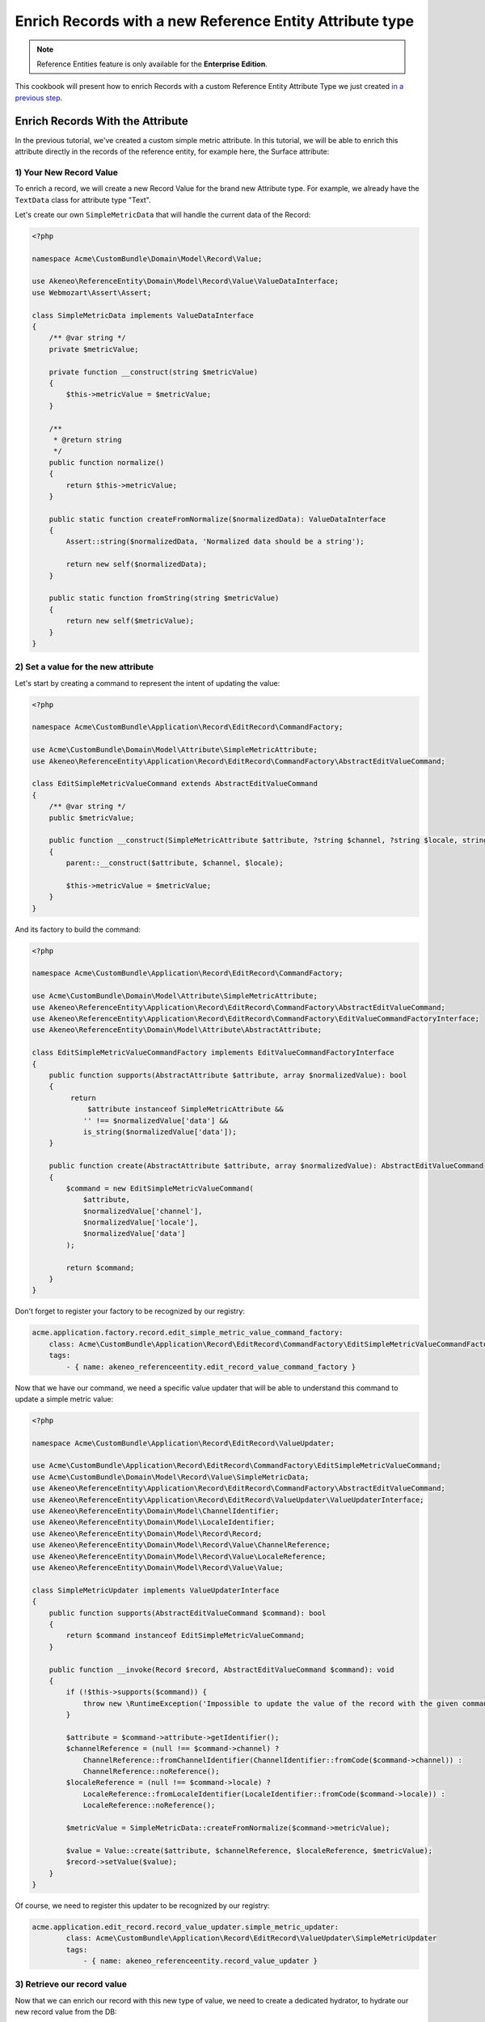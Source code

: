 Enrich Records with a new Reference Entity Attribute type
=========================================================

.. note::

   Reference Entities feature is only available for the **Enterprise Edition**.

This cookbook will present how to enrich Records with a custom Reference Entity Attribute Type we just created `in a previous step`_.

.. _in a previous step: ./create_new_attribute_type.html

Enrich Records With the Attribute
---------------------------------

In the previous tutorial, we've created a custom simple metric attribute.
In this tutorial, we will be able to enrich this attribute directly in the records of the reference entity, for example here, the Surface attribute:

.. image:: ../_images/reference_entities/enrich_record_simple_metric_attribute.png
  :alt: Enrich a Simple Metric value on a record

1) Your New Record Value
^^^^^^^^^^^^^^^^^^^^^^^^

To enrich a record, we will create a new Record Value for the brand new Attribute type.
For example, we already have the ``TextData`` class for attribute type "Text".

Let's create our own ``SimpleMetricData`` that will handle the current data of the Record:

.. code-block:: php

    <?php

    namespace Acme\CustomBundle\Domain\Model\Record\Value;

    use Akeneo\ReferenceEntity\Domain\Model\Record\Value\ValueDataInterface;
    use Webmozart\Assert\Assert;

    class SimpleMetricData implements ValueDataInterface
    {
        /** @var string */
        private $metricValue;

        private function __construct(string $metricValue)
        {
            $this->metricValue = $metricValue;
        }

        /**
         * @return string
         */
        public function normalize()
        {
            return $this->metricValue;
        }

        public static function createFromNormalize($normalizedData): ValueDataInterface
        {
            Assert::string($normalizedData, 'Normalized data should be a string');

            return new self($normalizedData);
        }

        public static function fromString(string $metricValue)
        {
            return new self($metricValue);
        }
    }


2) Set a value for the new attribute
^^^^^^^^^^^^^^^^^^^^^^^^^^^^^^^^^^^^

Let's start by creating a command to represent the intent of updating the value:

.. code-block:: php

    <?php

    namespace Acme\CustomBundle\Application\Record\EditRecord\CommandFactory;

    use Acme\CustomBundle\Domain\Model\Attribute\SimpleMetricAttribute;
    use Akeneo\ReferenceEntity\Application\Record\EditRecord\CommandFactory\AbstractEditValueCommand;

    class EditSimpleMetricValueCommand extends AbstractEditValueCommand
    {
        /** @var string */
        public $metricValue;

        public function __construct(SimpleMetricAttribute $attribute, ?string $channel, ?string $locale, string $metricValue)
        {
            parent::__construct($attribute, $channel, $locale);

            $this->metricValue = $metricValue;
        }
    }


And its factory to build the command:

.. code-block:: php

    <?php

    namespace Acme\CustomBundle\Application\Record\EditRecord\CommandFactory;

    use Acme\CustomBundle\Domain\Model\Attribute\SimpleMetricAttribute;
    use Akeneo\ReferenceEntity\Application\Record\EditRecord\CommandFactory\AbstractEditValueCommand;
    use Akeneo\ReferenceEntity\Application\Record\EditRecord\CommandFactory\EditValueCommandFactoryInterface;
    use Akeneo\ReferenceEntity\Domain\Model\Attribute\AbstractAttribute;

    class EditSimpleMetricValueCommandFactory implements EditValueCommandFactoryInterface
    {
        public function supports(AbstractAttribute $attribute, array $normalizedValue): bool
        {
             return
                 $attribute instanceof SimpleMetricAttribute &&
                '' !== $normalizedValue['data'] &&
                is_string($normalizedValue['data']);
        }

        public function create(AbstractAttribute $attribute, array $normalizedValue): AbstractEditValueCommand
        {
            $command = new EditSimpleMetricValueCommand(
                $attribute,
                $normalizedValue['channel'],
                $normalizedValue['locale'],
                $normalizedValue['data']
            );

            return $command;
        }
    }

Don't forget to register your factory to be recognized by our registry:

.. code-block:: yaml

    acme.application.factory.record.edit_simple_metric_value_command_factory:
        class: Acme\CustomBundle\Application\Record\EditRecord\CommandFactory\EditSimpleMetricValueCommandFactory
        tags:
            - { name: akeneo_referenceentity.edit_record_value_command_factory }

Now that we have our command, we need a specific value updater that will be able to understand this command to update a simple metric value:

.. code-block:: php

    <?php

    namespace Acme\CustomBundle\Application\Record\EditRecord\ValueUpdater;

    use Acme\CustomBundle\Application\Record\EditRecord\CommandFactory\EditSimpleMetricValueCommand;
    use Acme\CustomBundle\Domain\Model\Record\Value\SimpleMetricData;
    use Akeneo\ReferenceEntity\Application\Record\EditRecord\CommandFactory\AbstractEditValueCommand;
    use Akeneo\ReferenceEntity\Application\Record\EditRecord\ValueUpdater\ValueUpdaterInterface;
    use Akeneo\ReferenceEntity\Domain\Model\ChannelIdentifier;
    use Akeneo\ReferenceEntity\Domain\Model\LocaleIdentifier;
    use Akeneo\ReferenceEntity\Domain\Model\Record\Record;
    use Akeneo\ReferenceEntity\Domain\Model\Record\Value\ChannelReference;
    use Akeneo\ReferenceEntity\Domain\Model\Record\Value\LocaleReference;
    use Akeneo\ReferenceEntity\Domain\Model\Record\Value\Value;

    class SimpleMetricUpdater implements ValueUpdaterInterface
    {
        public function supports(AbstractEditValueCommand $command): bool
        {
            return $command instanceof EditSimpleMetricValueCommand;
        }

        public function __invoke(Record $record, AbstractEditValueCommand $command): void
        {
            if (!$this->supports($command)) {
                throw new \RuntimeException('Impossible to update the value of the record with the given command.');
            }

            $attribute = $command->attribute->getIdentifier();
            $channelReference = (null !== $command->channel) ?
                ChannelReference::fromChannelIdentifier(ChannelIdentifier::fromCode($command->channel)) :
                ChannelReference::noReference();
            $localeReference = (null !== $command->locale) ?
                LocaleReference::fromLocaleIdentifier(LocaleIdentifier::fromCode($command->locale)) :
                LocaleReference::noReference();

            $metricValue = SimpleMetricData::createFromNormalize($command->metricValue);

            $value = Value::create($attribute, $channelReference, $localeReference, $metricValue);
            $record->setValue($value);
        }
    }

Of course, we need to register this updater to be recognized by our registry:

.. code-block:: yaml

    acme.application.edit_record.record_value_updater.simple_metric_updater:
            class: Acme\CustomBundle\Application\Record\EditRecord\ValueUpdater\SimpleMetricUpdater
            tags:
                - { name: akeneo_referenceentity.record_value_updater }


3) Retrieve our record value
^^^^^^^^^^^^^^^^^^^^^^^^^^^^

Now that we can enrich our record with this new type of value, we need to create a dedicated hydrator, to hydrate our new record value from the DB:

.. code-block:: php

    <?php

    namespace Acme\CustomBundle\Infrastructure\Persistence\Sql\Record\Hydrator;

    use Acme\CustomBundle\Domain\Model\Attribute\SimpleMetricAttribute;
    use Acme\CustomBundle\Domain\Model\Record\Value\SimpleMetricData;
    use Akeneo\ReferenceEntity\Domain\Model\Attribute\AbstractAttribute;
    use Akeneo\ReferenceEntity\Domain\Model\Record\Value\ValueDataInterface;
    use Akeneo\ReferenceEntity\Infrastructure\Persistence\Sql\Record\Hydrator\DataHydratorInterface;

    class SimpleMetricDataHydrator implements DataHydratorInterface
    {
        public function supports(AbstractAttribute $attribute): bool
        {
            return $attribute instanceof SimpleMetricAttribute;
        }

        public function hydrate($normalizedData): ValueDataInterface
        {
            return SimpleMetricData::createFromNormalize($normalizedData);
        }
    }

And register it for the registry:

.. code-block:: yaml

    acme.infrastructure.persistence.record.hydrator.simple_metric_data:
        class: Acme\CustomBundle\Infrastructure\Persistence\Sql\Record\Hydrator\SimpleMetricDataHydrator
        tags:
            - { name: akeneo_referenceentity.data_hydrator }

Frontend Part of The New Record Value
-------------------------------------

To be able to enrich your records with this new attribute, we need to add some code in the frontend part.

To do so, you can put all needed code in one single file but you can (and are encouraged) to split it into multiple
files if needed.

To keep this example simple, we will create everything in this file :

``src/Acme/CustomBundle/Resources/public/reference-entity/record/simple-metric.tsx``

.. note::

    If you create a new Record Value, Akeneo will need three things to manage it in the frontend:

    - A **model**: a representation of your Record Value, it's properties and overall behaviour
    - A **view**: as a React component to be able to render a user interface in the Record Form and dispatch events to the application
    - A **cell**: as a React component to be able to render a cell in the Record Grid

1) Model
^^^^^^^^

The model of your custom Record Value will contain it's properties and behaviours.
To interface it with the rest of the PIM, your Record Value needs to extend the ValueData and provide a denormalizer.

This is the purpose of this section: provide a denormalizer capable of creating your custom Record Value extending the ValueData.

.. code-block:: javascript

    /**
     * ## Import section
     *
     * This is where sits your dependencies to external modules using the standard import method (see https://developer.mozilla.org/en-US/docs/Web/JavaScript/Reference/Statements/import)
     * The paths are absolute and the root is the web/bundles folder (at the root of your PIM project)
     */
    import ValueData from 'akeneoreferenceentity/domain/model/record/data';

    class InvalidTypeError extends Error {}

    /**
     * Here we are implementing our custom Record Value model.
     */
    export type NormalizedSimpleMetricData = string | null;
    class SimpleMetricData extends ValueData {
      private constructor(private simpleMetricData: string) {
        super();

        if ('string' !== typeof simpleMetricData) {
          throw new InvalidTypeError('SimpleMetricData expects a string as parameter to be created');
        }

        Object.freeze(this);
      }

      public static createFromNormalized(simpleMetricData: NormalizedSimpleMetricData): SimpleMetricData {
        return new SimpleMetricData(null === simpleMetricData ? '' : simpleMetricData);
      }

      public isEmpty(): boolean {
        return false;
      }

      public equals(data: ValueData): boolean {
        return data instanceof SimpleMetricData && this.simpleMetricData === data.simpleMetricData;
      }

      public normalize(): string {
        return this.simpleMetricData;
      }
    }

    /**
     * The only required part of the file: exporting a denormalize method returning a simple metric Record Value.
     */
    export const denormalize = SimpleMetricData.createFromNormalized;

2) View
^^^^^^^

Now that we have our custom Record Value model , it's to create the React component to be able to render a user interface in the Record Form and dispatch events to the application (https://reactjs.org/docs/react-component.html).

.. code-block:: javascript

    import * as React from 'react';
    import Value from 'akeneoreferenceentity/domain/model/record/value';
    import {ConcreteSimpleMetricAttribute} from 'custom/reference-entity/attribute/simple_metric.tsx';
    import Key from 'akeneoreferenceentity/tools/key';

    /**
     * Here we define the React Component as a function with the following props :
     *    - the custom Record Value
     *    - the callback function to update the Record Value
     *    - the callback for the submit
     *    - the right to edit the Record Value
     *
     * It returns the JSX View to display the field of the custom Record Value.
     */
    const View = ({
      value,
      onChange,
      onSubmit,
      canEditData,
    }: {
      value: Value;
      onChange: (value: Value) => void;
      onSubmit: () => void;
      canEditData: boolean;
    }) => {
      if (!(value.data instanceof SimpleMetricData && value.attribute instanceof ConcreteSimpleMetricAttribute)) {
        return null;
      }

      const onValueChange = (text: string) => {
        const newData = denormalize(text);
        if (newData.equals(value.data)) {
          return;
        }

        const newValue = value.setData(newData);

        onChange(newValue);
      };

      return (
        <React.Fragment>
          <input
            id={`pim_reference_entity.record.enrich.${value.attribute.getCode().stringValue()}`}
            autoComplete="off"
            className={`AknTextField AknTextField--narrow AknTextField--light
              ${value.attribute.valuePerLocale ? 'AknTextField--localizable' : ''}
              ${!canEditData ? 'AknTextField--disabled' : ''}`}
            value={value.data.normalize()}
            onChange={(event: React.ChangeEvent<HTMLInputElement>) => {
              onValueChange(event.currentTarget.value);
            }}
            onKeyDown={(event: React.KeyboardEvent<HTMLInputElement>) => {
              if (Key.Enter === event.key) onSubmit();
            }}
            disabled={!canEditData}
            readOnly={!canEditData}
          />
          <span>{value.attribute.unit.normalize()}</span>
        </React.Fragment>
      );
    };

    /**
     * The only required part of the file: exporting the custom Record Value view.
     */
    export const view = View;

3) Cell
^^^^^^^

The last part we need to do, it's to create the React component to be able to render a cell in the Record Grid.

.. code-block:: javascript

    import {NormalizedValue} from 'akeneoreferenceentity/domain/model/record/value';
    import {CellView} from 'akeneoreferenceentity/application/configuration/value';
    import {denormalize as denormalizeAttribute} from "custom/reference-entity/attribute/simple_metric";
    import {NormalizedSimpleMetricAttribute} from "../attribute/simple_metric";
    import {Column} from "akeneoreferenceentity/application/reducer/grid";

    const memo = (React as any).memo;

    /**
     * Here we define the React Component as a function with the following props :
     *    - the custom Record Value
     *
     * It returns the JSX View to display the cell of your custom Record Value in the grid.
     */
    const SimpleMetricCellView: CellView = memo(({column, value}: {column: Column, value: NormalizedValue}) => {
      const simpleMetricData = denormalize(value.data);
      const simpleMetricAttribute = denormalizeAttribute(column.attribute as NormalizedSimpleMetricAttribute);

      return (
        <div className="AknGrid-bodyCellContainer" title={simpleMetricData.normalize()}>
          {simpleMetricData.normalize()}
          <span>{simpleMetricAttribute.unit.normalize()}</span>
        </div>
      );
    });

    /**
     * The only required part of the file: exporting the custom Record Value cell.
     */
    export const cell = SimpleMetricCellView;

4) Register our custom Record Value
^^^^^^^^^^^^^^^^^^^^^^^^^^^^^^^^^^^

To be able to have everything working, we need to register our custom Record Value in the ``src/Acme/CustomBundle/Resources/config/requirejs.yml`` :

.. code-block:: yaml

    config:
        config:
            akeneoreferenceentity/application/configuration/value:
                simple_metric:
                    denormalize: '@custom/reference-entity/record/simple_metric.tsx'
                    view: '@custom/reference-entity/record/simple_metric.tsx'
                    cell: '@custom/reference-entity/record/simple_metric.tsx'


